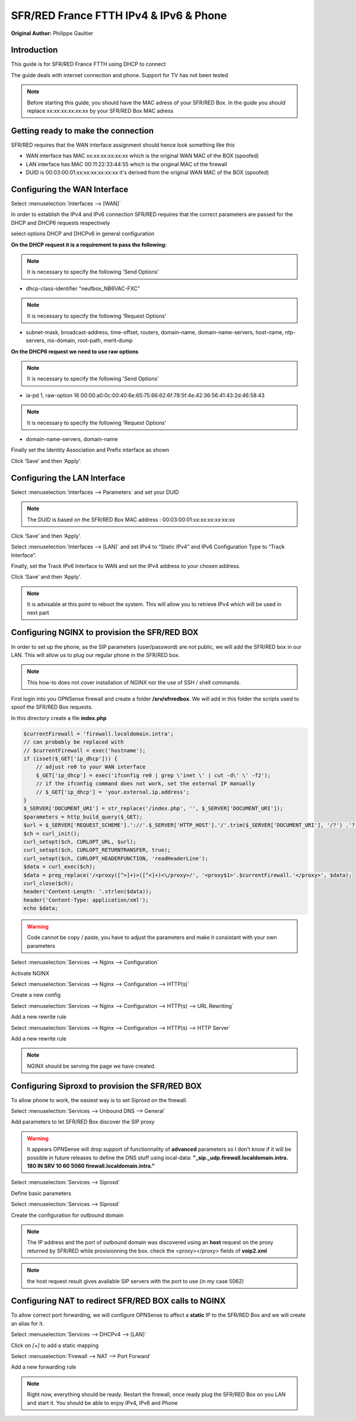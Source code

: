 SFR/RED France FTTH IPv4 & IPv6 & Phone
=======================================

**Original Author:** Philippe Gaultier

**Introduction**
-----------------
This guide is for SFR/RED France FTTH using DHCP to connect

The guide deals with internet connection and phone. Support for TV has not been tested

.. Note::
    Before starting this guide, you should have the MAC adress of your SFR/RED Box. In the guide you should replace xx:xx:xx:xx:xx:xx by your SFR/RED Box MAC adress


**Getting ready to make the connection**
----------------------------------------

SFR/RED requires that the WAN interface assignment should hence look something like this

.. image:: images/SFRRED_assignations.png
	:width: 100%

* WAN interface has MAC xx:xx:xx:xx:xx:xx which is the original WAN MAC of the BOX (spoofed)
* LAN interface has MAC 00:11:22:33:44:55 which is the original MAC of the firewall
* DUID is 00:03:00:01:xx:xx:xx:xx:xx:xx it's derived from the original WAN MAC of the BOX (spoofed)

**Configuring the WAN Interface**
---------------------------------

Select :menuselection:`Interfaces --> [WAN]`

In order to establish the IPv4 and IPv6 connection SFR/RED requires that the correct parameters are passed for the DHCP and DHCP6
requests respectively

select options DHCP and DHCPv6 in general configuration

.. image:: images/SFRRED_WAN_configuration_1.png
	:width: 100%

**On the DHCP request it is a requirement to pass the following:**

.. image:: images/SFRRED_WAN_configuration_2.png
	:width: 100%

.. Note::
    It is necessary to specify the following 'Send Options'

* dhcp-class-identifier "neufbox_NB6VAC-FXC"

.. Note::
    It is necessary to specify the following 'Request Options'

* subnet-mask, broadcast-address, time-offset, routers, domain-name, domain-name-servers, host-name, ntp-servers, nis-domain, root-path, merit-dump


**On the DHCP6 request we need to use raw options**

.. image:: images/SFRRED_WAN_configuration_3.png
	:width: 100%

.. Note::
    It is necessary to specify the following 'Send Options'

* ia-pd 1, raw-option 16 00:00:a0:0c:00:40:6e:65:75:66:62:6f:78:5f:4e:42:36:56:41:43:2d:46:58:43

.. Note::
    It is necessary to specify the following 'Request Options'

* domain-name-servers, domain-name

Finally set the Identity Association and Prefix interface as shown

Click ‘Save’ and then ‘Apply’.


**Configuring the LAN Interface**
---------------------------------

Select :menuselection:`Interfaces --> Parameters` and set your DUID

.. image:: images/SFRRED_interfaces_parameters.png
	:width: 100%

.. Note::
    The DUID is based on the SFR/RED Box MAC address : 00:03:00:01:xx:xx:xx:xx:xx:xx

Click ‘Save’ and then ‘Apply’.

Select :menuselection:`Interfaces --> [LAN]` and set IPv4 to “Static IPv4” and IPv6 Configuration Type to
“Track Interface”.

.. image:: images/SFRRED_LAN_configuration_1.png
	:width: 100%


Finally, set the Track IPv6 Interface to WAN and set the IPv4 address to your chosen address.


.. image:: images/SFRRED_LAN_configuration_2.png
	:width: 100%

Click ‘Save’ and then ‘Apply’.



.. Note::
    It is advisable at this point to reboot the system. This will allow you to retrieve IPv4 which will be used in next part

**Configuring NGINX to provision the SFR/RED BOX**
--------------------------------------------------

In order to set up the phone, as the SIP parameters (user/password) are not public, we will add the SFR/RED box in our LAN.
This will allow us to plug our regular phone in the SFR/RED box.

.. Note::
    This how-to does not cover installation of NGINX nor the use of SSH / shell commands.

First login into you OPNSense firewall and create a folder **/srv/sfrredbox**. We will add in this folder the scripts used to spoof the SFR/RED Box requests.

In this directory create a file **index.php**

.. code-block:: php

    $currentFirewall = 'firewall.localdomain.intra';
    // can probably be replaced with
    // $currentFirewall = exec('hostname');
    if (isset($_GET['ip_dhcp'])) {
        // adjust re0 to your WAN interface
        $_GET['ip_dhcp'] = exec('ifconfig re0 | grep \'inet \' | cut -d\' \' -f2');
        // if the ifconfig command does not work, set the external IP manually
        // $_GET['ip_dhcp'] = 'your.external.ip.address';
    }
    $_SERVER['DOCUMENT_URI'] = str_replace('/index.php', '', $_SERVER['DOCUMENT_URI']);
    $parameters = http_build_query($_GET);
    $url = $_SERVER['REQUEST_SCHEME'].'://'.$_SERVER['HTTP_HOST'].'/'.trim($_SERVER['DOCUMENT_URI'], '/?') .'?'.$parameters;
    $ch = curl_init();
    curl_setopt($ch, CURLOPT_URL, $url);
    curl_setopt($ch, CURLOPT_RETURNTRANSFER, true);
    curl_setopt($ch, CURLOPT_HEADERFUNCTION, 'readHeaderLine');
    $data = curl_exec($ch);
    $data = preg_replace('/<proxy([^>]+)>([^<]+)<\/proxy>/', '<proxy$1>'.$currentFirewall.'</proxy>', $data);
    curl_close($ch);
    header('Content-Length: '.strlen($data));
    header('Content-Type: application/xml');
    echo $data;


.. Warning::
    Code cannot be copy / paste, you have to adjust the parameters and make it consistant with your own parameters

Select :menuselection:`Services --> Nginx --> Configuration`

Activate NGINX

.. image:: SFRRED_services_nginx_configuration_1.png
	:width: 100%

Select :menuselection:`Services --> Nginx --> Configuration --> HTTP(s)`

Create a new config

.. image:: SFRRED_services_nginx_configuration_2.png
	:width: 100%

Select :menuselection:`Services --> Nginx --> Configuration --> HTTP(s) --> URL Rewriting`

Add a new rewrite rule

.. image:: SFRRED_services_nginx_configuration_3.png
	:width: 100%

Select :menuselection:`Services --> Nginx --> Configuration --> HTTP(s) --> HTTP Server`

Add a new rewrite rule

.. image:: SFRRED_services_nginx_configuration_4.png
	:width: 100%

.. Note::
    NGINX should be serving the page we have created.


**Configuring Siproxd to provision the SFR/RED BOX**
-----------------------------------------------------

To allow phone to work, the easiest way is to set Siproxd on the firewall.

Select :menuselection:`Services --> Unbound DNS --> General`

Add parameters to let SFR/RED Box discover the SIP proxy

.. image:: SFRRED_services_unbound_configuration_1.png
	:width: 100%

.. Warning::
    It appears OPNSense will drop support of functionnality of **advanced** parameters so I don't know if it will be possible in future releases
    to define the DNS stuff using local-data: **"_sip._udp.firewall.localdomain.intra. 180 IN SRV 10 60 5060  firewall.localdomain.intra."**


Select :menuselection:`Services --> Siproxd`

Define basic parameters

.. image:: SFRRED_services_siproxd_configuration_1.png
	:width: 100%


Select :menuselection:`Services --> Siproxd`

Create the configuration for outbound domain

.. image:: SFRRED_services_siproxd_configuration_2.png
	:width: 100%

.. Note::
    The IP address and the port of outbound domain was discovered using an **host** request on the proxy returned by SFR/RED while provisionning the box.
    check the <proxy></proxy> fields of **voip2.xml**

.. code-block:: shell
    host -t SRV _sip._udp.residential.p-cscf.sfr.net

.. Note::
    the host request result gives available SIP servers with the port to use (in my case 5062)


**Configuring NAT to redirect SFR/RED BOX calls to NGINX**
----------------------------------------------------------

To allow correct port forwarding, we will configure OPNSense to affect a **static** IP to the SFR/RED Box and we will create an alias for it.

Select :menuselection:`Services --> DHCPv4 --> [LAN]`

Click on `[+]` to add a static mapping

.. image:: SFRRED_services_dhcp_lan.png
	:width: 100%


Select :menuselection:`Firewall --> NAT --> Port Forward`

Add a new forwarding rule

.. image:: SFRRED_lan_port_forwarding.png
	:width: 100%



.. Note::
    Right now, everything should be ready. Restart the firewall, once ready plug the SFR/RED Box on you LAN and start it.
    You should be able to enjoy IPv4, IPv6 and Phone
